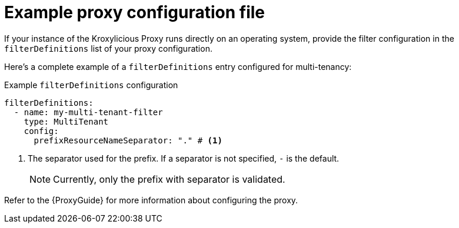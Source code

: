 // file included in the following:
//
// assembly-configuring-multi-tenancy-filter.adoc

[id='con-example-proxy-config-{context}']
= Example proxy configuration file

If your instance of the Kroxylicious Proxy runs directly on an operating system, provide the filter configuration in the `filterDefinitions` list of your proxy configuration.

Here's a complete example of a `filterDefinitions` entry configured for multi-tenancy:

.Example `filterDefinitions` configuration
[source, yaml]
----
filterDefinitions:
  - name: my-multi-tenant-filter
    type: MultiTenant
    config:
      prefixResourceNameSeparator: "." # <1>
----
<1> The separator used for the prefix.
If a separator is not specified, `-` is the default.
+
NOTE: Currently, only the prefix with separator is validated.

Refer to the {ProxyGuide} for more information about configuring the proxy.
